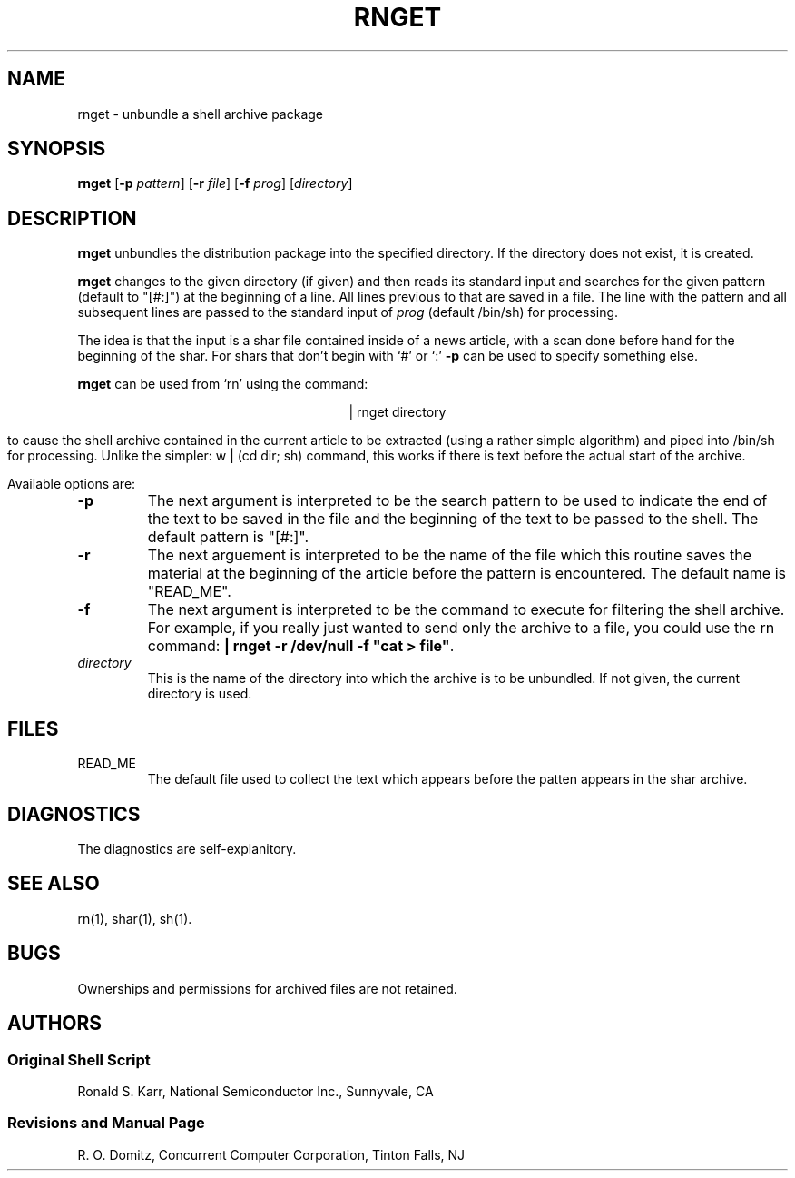 .TH RNGET 1 local
.ad b
.SH NAME
rnget \- unbundle a shell archive package
.SH SYNOPSIS
\fBrnget\fR [\fB-p\fI pattern\fR] [\fB-r \fIfile\fR]
[\fB-f \fIprog\fR] [\fIdirectory\fR]
.SH DESCRIPTION
.B rnget
unbundles the distribution package into the specified directory.
If the directory does not exist, it is created.
.PP
.B rnget
changes to the given directory (if given) and then
reads its standard input and searches for the given pattern
(default to "[#:]") at the beginning of a line.
All lines previous to that are saved in a file.
The line with the pattern and all subsequent lines are passed
to the standard input of \fIprog\fR (default /bin/sh) for processing.
.PP
The idea is that the input is a shar file contained inside
of a news article, with a scan done before hand for the
beginning of the shar.  For shars that don't begin with `#'
or `:' \fB-p\fP can be used to specify something else.
.PP
.B rnget
can be used from `rn' using the command:
.sp 1
.ce
| rnget directory
.sp 1
to cause the shell archive contained in the current article to be
extracted (using a rather simple algorithm) and piped into /bin/sh
for processing.  Unlike the simpler:  w | (cd dir; sh)  command,
this works if there is text before the actual start of the archive.
.PP
Available options are:
.TP 7
.B \-p
The next argument is interpreted to be the search pattern to be used
to indicate the end of the text to be saved in the file and the
beginning of the text to be passed to the shell.
The default pattern is "[#:]".
.TP 7
.B \-r
The next arguement is interpreted to be the name of the file which
this routine saves the material at the beginning of the article before
the pattern is encountered.
The default name is "READ_ME".
.TP 7
.B \-f
The next argument is interpreted to be the command to execute for
filtering the shell archive.  For example, if you really just
wanted to send only the archive to a file,
you could use the rn
command:  \fB| rnget -r /dev/null -f "cat > file"\fR.
.TP 7
.I directory
This is the name of the directory into which the archive is to be
unbundled.
If not given, the current directory is used.
.SH FILES
.TP 7
READ_ME
The default file used to collect the text which appears before the patten
appears in the shar archive.
.SH DIAGNOSTICS
The diagnostics are self-explanitory.
.SH "SEE ALSO"
rn(1),
shar(1),
sh(1).
.SH BUGS
Ownerships and permissions for archived files are not retained.
.SH AUTHORS
.SS "Original Shell Script"
Ronald S. Karr, National Semiconductor Inc., Sunnyvale, CA
.SS "Revisions and Manual Page"
R. O. Domitz, Concurrent Computer Corporation, Tinton Falls, NJ
